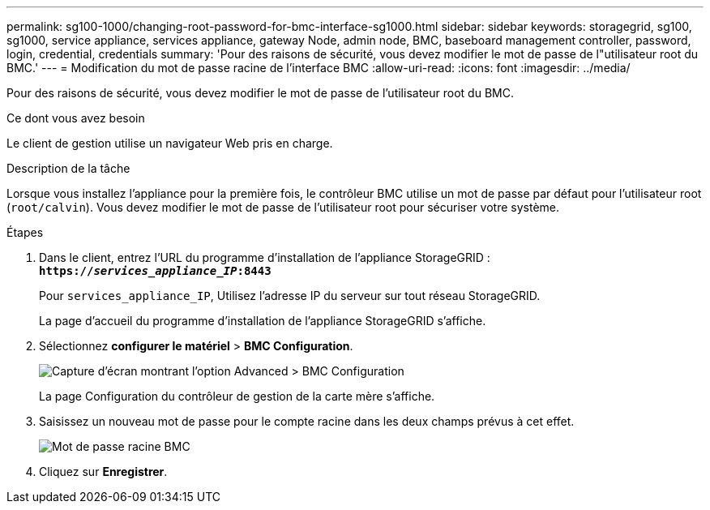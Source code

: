 ---
permalink: sg100-1000/changing-root-password-for-bmc-interface-sg1000.html 
sidebar: sidebar 
keywords: storagegrid, sg100, sg1000, service appliance, services appliance, gateway Node, admin node, BMC, baseboard management controller, password, login, credential, credentials 
summary: 'Pour des raisons de sécurité, vous devez modifier le mot de passe de l"utilisateur root du BMC.' 
---
= Modification du mot de passe racine de l'interface BMC
:allow-uri-read: 
:icons: font
:imagesdir: ../media/


[role="lead"]
Pour des raisons de sécurité, vous devez modifier le mot de passe de l'utilisateur root du BMC.

.Ce dont vous avez besoin
Le client de gestion utilise un navigateur Web pris en charge.

.Description de la tâche
Lorsque vous installez l'appliance pour la première fois, le contrôleur BMC utilise un mot de passe par défaut pour l'utilisateur root (`root/calvin`). Vous devez modifier le mot de passe de l'utilisateur root pour sécuriser votre système.

.Étapes
. Dans le client, entrez l'URL du programme d'installation de l'appliance StorageGRID : +
`*https://_services_appliance_IP_:8443*`
+
Pour `services_appliance_IP`, Utilisez l'adresse IP du serveur sur tout réseau StorageGRID.

+
La page d'accueil du programme d'installation de l'appliance StorageGRID s'affiche.

. Sélectionnez *configurer le matériel* > *BMC Configuration*.
+
image::../media/bmc_configuration_page.gif[Capture d'écran montrant l'option Advanced > BMC Configuration]

+
La page Configuration du contrôleur de gestion de la carte mère s'affiche.

. Saisissez un nouveau mot de passe pour le compte racine dans les deux champs prévus à cet effet.
+
image::../media/bmc_root_password.gif[Mot de passe racine BMC]

. Cliquez sur *Enregistrer*.

